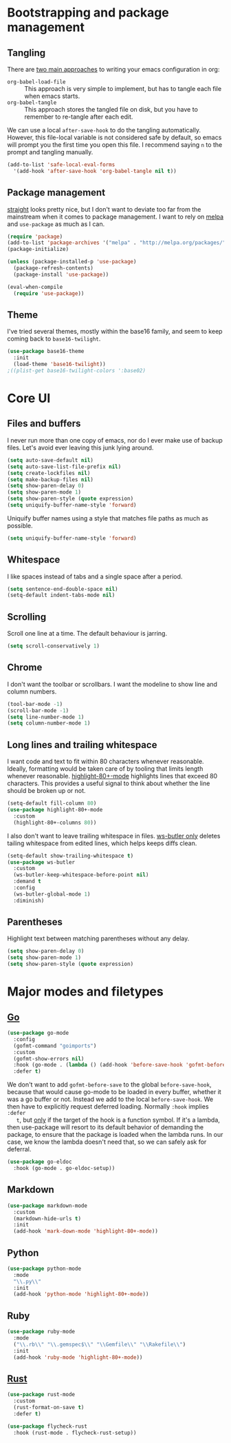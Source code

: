 * Bootstrapping and package management
** Tangling
   There are [[https://www.reddit.com/r/emacs/comments/372nxd/][two main approaches]] to writing your emacs configuration in org:

   - ~org-babel-load-file~ :: This approach is very simple to implement, but has
        to tangle each file when emacs starts.
   - ~org-babel-tangle~ :: This approach stores the tangled file on disk, but
        you have to remember to re-tangle after each edit.

   We can use a local ~after-save-hook~ to do the tangling automatically.
   However, this file-local variable is not considered safe by default, so emacs
   will prompt you the first time you open this file. I recommend saying ~n~ to
   the prompt and tangling manually.

   #+BEGIN_SRC emacs-lisp :tangle yes
     (add-to-list 'safe-local-eval-forms
       '(add-hook 'after-save-hook 'org-babel-tangle nil t))
   #+END_SRC

** Package management
   [[https://github.com/raxod502/straight.el][straight]] looks pretty nice, but I don't want to deviate too far from the
   mainstream when it comes to package management. I want to rely on [[http://melpa.milkbox.net][melpa]] and
   ~use-package~ as much as I can.

   #+BEGIN_SRC emacs-lisp :tangle yes
     (require 'package)
     (add-to-list 'package-archives '("melpa" . "http://melpa.org/packages/") t)
     (package-initialize)

     (unless (package-installed-p 'use-package)
       (package-refresh-contents)
       (package-install 'use-package))

     (eval-when-compile
       (require 'use-package))
   #+END_SRC

** Theme
   I've tried several themes, mostly within the base16 family, and seem to keep
   coming back to ~base16-twilight~.

   #+BEGIN_SRC emacs-lisp :tangle yes
     (use-package base16-theme
       :init
       (load-theme 'base16-twilight))
     ;((plist-get base16-twilight-colors ':base02)
   #+END_SRC

* Core UI
** Files and buffers
   I never run more than one copy of emacs, nor do I ever make use of backup
   files. Let's avoid ever leaving this junk lying around.

   #+BEGIN_SRC emacs-lisp :tangle yes
     (setq auto-save-default nil)
     (setq auto-save-list-file-prefix nil)
     (setq create-lockfiles nil)
     (setq make-backup-files nil)
     (setq show-paren-delay 0)
     (setq show-paren-mode 1)
     (setq show-paren-style (quote expression)
     (setq uniquify-buffer-name-style 'forward)
   #+END_SRC

   Uniquify buffer names using a style that matches file paths as much as
   possible.

   #+BEGIN_SRC emacs-lisp :tangle yes
     (setq uniquify-buffer-name-style 'forward)
   #+END_SRC

** Whitespace
   I like spaces instead of tabs and a single space after a period.

   #+BEGIN_SRC emacs-lisp :tangle yes
     (setq sentence-end-double-space nil)
     (setq-default indent-tabs-mode nil)
   #+END_SRC

** Scrolling
   Scroll one line at a time. The default behaviour is jarring.

   #+BEGIN_SRC emacs-lisp :tangle yes
     (setq scroll-conservatively 1)
   #+END_SRC

** Chrome
   I don't want the toolbar or scrollbars. I want the modeline to show line and
   column numbers.

   #+BEGIN_SRC emacs-lisp :tangle yes
     (tool-bar-mode -1)
     (scroll-bar-mode -1)
     (setq line-number-mode 1)
     (setq column-number-mode 1)
   #+END_SRC

** Long lines and trailing whitespace
   I want code and text to fit within 80 characters whenever reasonable.
   Ideally, formatting would be taken care of by tooling that limits length
   whenever reasonable. [[https://nschum.de/src/emacs/highlight-80+/][highlight-80+-mode]] highlights lines that exceed 80
   characters. This provides a useful signal to think about whether the line
   should be broken up or not.

   #+BEGIN_SRC emacs-lisp :tangle yes
     (setq-default fill-column 80)
     (use-package highlight-80+-mode
       :custom
       (highlight-80+-columns 80))
   #+END_SRC

   I also don't want to leave trailing whitespace in files. [[https://github.com/lewang/ws-butler][ws-butler only]]
   deletes tailing whitespace from edited lines, which helps keeps diffs clean.

   #+BEGIN_SRC emacs-lisp :tangle yes
     (setq-default show-trailing-whitespace t)
     (use-package ws-butler
       :custom
       (ws-butler-keep-whitespace-before-point nil)
       :demand t
       :config
       (ws-butler-global-mode 1)
       :diminish)
   #+END_SRC

** Parentheses
   Highlight text between matching parentheses without any delay.

   #+BEGIN_SRC emacs-lisp :tangle yes
     (setq show-paren-delay 0)
     (setq show-paren-mode 1)
     (setq show-paren-style (quote expression)
   #+END_SRC

* Major modes and filetypes
** [[https://github.com/dominikh/go-mode.el][Go]]

   #+BEGIN_SRC emacs-lisp :tangle yes
     (use-package go-mode
       :config
       (gofmt-command "goimports")
       :custom
       (gofmt-show-errors nil)
       :hook (go-mode . (lambda () (add-hook 'before-save-hook 'gofmt-before-save nil t)))
       :defer t)
   #+END_SRC

   We don't want to add ~gofmt-before-save~ to the global ~before-save-hook~,
   because that would cause go-mode to be loaded in every buffer, whether it was
   a go buffer or not. Instead we add to the local ~before-save-hook~. We then
   have to explicitly request deferred loading. Normally ~:hook~ implies ~:defer
   t~, but [[https://github.com/jwiegley/use-package/commit/b0e53b4][only]] if the target of the hook is a function symbol. If it's a
   lambda, then use-package will resort to its default behavior of demanding the
   package, to ensure that the package is loaded when the lambda runs. In our
   case, we know the lambda doesn't need that, so we can safely ask for
   deferral.

   #+BEGIN_SRC emacs-lisp :tangle yes
     (use-package go-eldoc
       :hook (go-mode . go-eldoc-setup))
   #+END_SRC

** Markdown

   #+BEGIN_SRC emacs-lisp :tangle yes
     (use-package markdown-mode
       :custom
       (markdown-hide-urls t)
       :init
       (add-hook 'mark-down-mode 'highlight-80+-mode))
   #+END_SRC

** Python

   #+BEGIN_SRC emacs-lisp :tangle yes
     (use-package python-mode
       :mode
       "\\.py\\"
       :init
       (add-hook 'python-mode 'highlight-80+-mode))
   #+END_SRC

** Ruby

   #+BEGIN_SRC emacs-lisp :tangle yes
     (use-package ruby-mode
       :mode
       ("\\.rb\\" "\\.gemspec$\\" "\\Gemfile\\" "\\Rakefile\\")
       :init
       (add-hook 'ruby-mode 'highlight-80+-mode))
   #+END_SRC

** [[https://github.com/rust-lang/rust-mode][Rust]]

   #+BEGIN_SRC emacs-lisp :tangle yes
     (use-package rust-mode
       :custom
       (rust-format-on-save t)
       :defer t)
   #+END_SRC

   #+BEGIN_SRC emacs-lisp :tangle yes
     (use-package flycheck-rust
       :hook (rust-mode . flycheck-rust-setup))
   #+END_SRC
